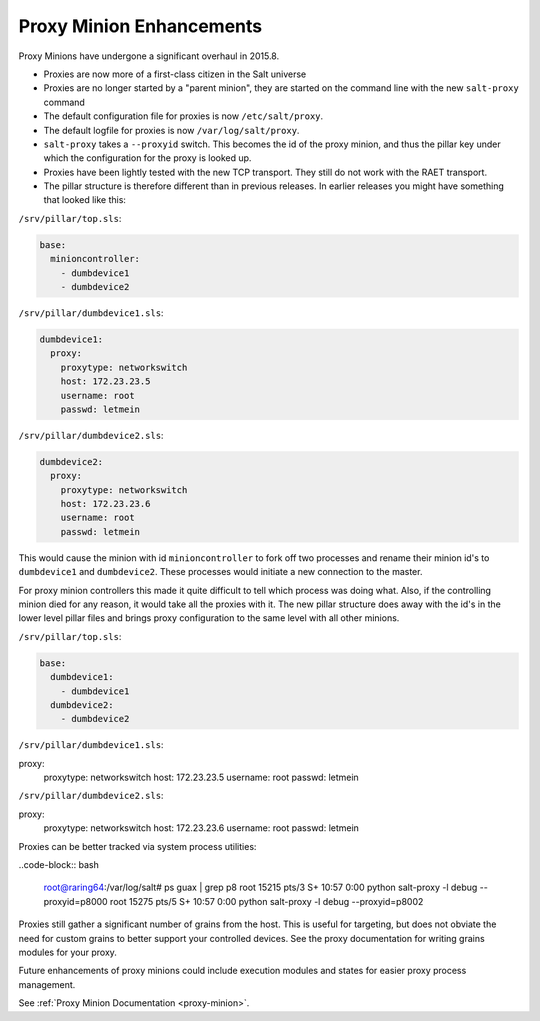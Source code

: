 .. _proxy-2015.8.0:

=========================
Proxy Minion Enhancements
=========================

Proxy Minions have undergone a significant overhaul in 2015.8.

- Proxies are now more of a first-class citizen in the Salt universe
- Proxies are no longer started by a "parent minion", they are started on the
  command line with the new ``salt-proxy`` command
- The default configuration file for proxies is now ``/etc/salt/proxy``.
- The default logfile for proxies is now ``/var/log/salt/proxy``.
- ``salt-proxy`` takes a ``--proxyid`` switch.  This becomes the id of the proxy
  minion, and thus the pillar key under which the configuration for the proxy is
  looked up.
- Proxies have been lightly tested with the new TCP transport.  They still do
  not work with the RAET transport.
- The pillar structure is therefore different than in previous releases.  In
  earlier releases you might have something that looked like this:

``/srv/pillar/top.sls``:

.. code-block:: yaml

    base:
      minioncontroller:
        - dumbdevice1
        - dumbdevice2

``/srv/pillar/dumbdevice1.sls``:

.. code-block:: yaml

    dumbdevice1:
      proxy:
        proxytype: networkswitch
        host: 172.23.23.5
        username: root
        passwd: letmein

``/srv/pillar/dumbdevice2.sls``:

.. code-block:: yaml

    dumbdevice2:
      proxy:
        proxytype: networkswitch
        host: 172.23.23.6
        username: root
        passwd: letmein


This would cause the minion with id ``minioncontroller`` to fork off two
processes and rename their minion id's to ``dumbdevice1`` and ``dumbdevice2``.
These processes would initiate a new connection to the master.

For proxy minion controllers this made it quite difficult to tell which process
was doing what.  Also, if the controlling minion died for any reason, it would
take all the proxies with it.  The new pillar structure does away with the
id's in the lower level pillar files and brings proxy configuration to the same
level with all other minions.

``/srv/pillar/top.sls``:

.. code-block:: yaml

    base:
      dumbdevice1:
        - dumbdevice1
      dumbdevice2:
        - dumbdevice2

``/srv/pillar/dumbdevice1.sls``:

.. code-block:: yaml

proxy:
  proxytype: networkswitch
  host: 172.23.23.5
  username: root
  passwd: letmein

``/srv/pillar/dumbdevice2.sls``:

.. code-block:: yaml

proxy:
  proxytype: networkswitch
  host: 172.23.23.6
  username: root
  passwd: letmein

Proxies can be better tracked via system process utilities:

..code-block:: bash

    root@raring64:/var/log/salt# ps guax | grep p8
    root     15215  pts/3    S+   10:57   0:00 python salt-proxy -l debug --proxyid=p8000
    root     15275  pts/5    S+   10:57   0:00 python salt-proxy -l debug --proxyid=p8002

Proxies still gather a significant number of grains from the host.  This is
useful for targeting, but does not obviate the need for custom grains to better
support your controlled devices.  See the proxy documentation for writing
grains modules for your proxy.

Future enhancements of proxy minions could include execution modules and states
for easier proxy process management.

See :ref:`Proxy Minion Documentation <proxy-minion>`.
